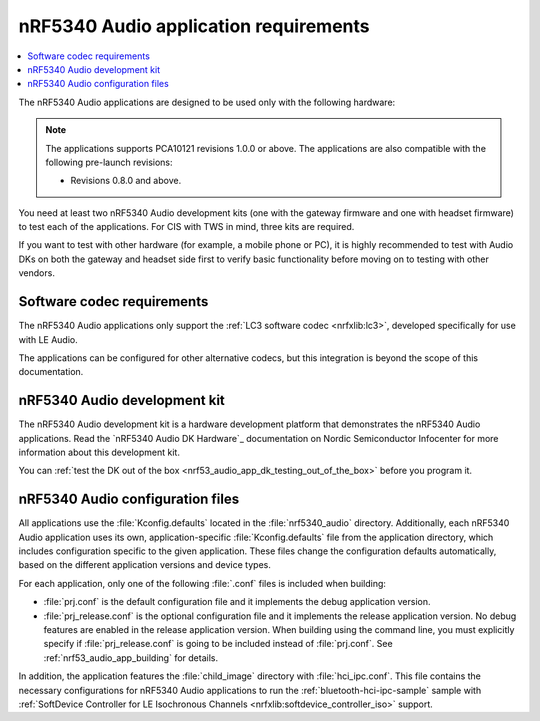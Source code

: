 .. _nrf53_audio_app_requirements:

nRF5340 Audio application requirements
######################################

.. contents::
   :local:
   :depth: 2

The nRF5340 Audio applications are designed to be used only with the following hardware:

.. table-from-rows:: /includes/sample_board_rows.txt
   :header: heading
   :rows: nrf5340_audio_dk_nrf5340

.. note::
   The applications supports PCA10121 revisions 1.0.0 or above.
   The applications are also compatible with the following pre-launch revisions:

   * Revisions 0.8.0 and above.

You need at least two nRF5340 Audio development kits (one with the gateway firmware and one with headset firmware) to test each of the applications.
For CIS with TWS in mind, three kits are required.

If you want to test with other hardware (for example, a mobile phone or PC), it is highly recommended to test with Audio DKs on both the gateway and headset side first to verify basic functionality before moving on to testing with other vendors.

.. _nrf53_audio_app_requirements_codec:

Software codec requirements
***************************

The nRF5340 Audio applications only support the :ref:`LC3 software codec <nrfxlib:lc3>`, developed specifically for use with LE Audio.

The applications can be configured for other alternative codecs, but this integration is beyond the scope of this documentation.

.. _nrf53_audio_app_dk:
.. _nrf53_audio_app_dk_features:

nRF5340 Audio development kit
*****************************

The nRF5340 Audio development kit is a hardware development platform that demonstrates the nRF5340 Audio applications.
Read the `nRF5340 Audio DK Hardware`_ documentation on Nordic Semiconductor Infocenter for more information about this development kit.

You can :ref:`test the DK out of the box <nrf53_audio_app_dk_testing_out_of_the_box>` before you program it.

.. _nrf53_audio_app_configuration_files:

nRF5340 Audio configuration files
*********************************

All applications use the :file:`Kconfig.defaults` located in the :file:`nrf5340_audio` directory.
Additionally, each nRF5340 Audio application uses its own, application-specific :file:`Kconfig.defaults` file from the application directory, which includes configuration specific to the given application.
These files change the configuration defaults automatically, based on the different application versions and device types.

For each application, only one of the following :file:`.conf` files is included when building:

* :file:`prj.conf` is the default configuration file and it implements the debug application version.
* :file:`prj_release.conf` is the optional configuration file and it implements the release application version.
  No debug features are enabled in the release application version.
  When building using the command line, you must explicitly specify if :file:`prj_release.conf` is going to be included instead of :file:`prj.conf`.
  See :ref:`nrf53_audio_app_building` for details.

In addition, the application features the :file:`child_image` directory with :file:`hci_ipc.conf`.
This file contains the necessary configurations for nRF5340 Audio applications to run the :ref:`bluetooth-hci-ipc-sample` sample with :ref:`SoftDevice Controller for LE Isochronous Channels <nrfxlib:softdevice_controller_iso>` support.
